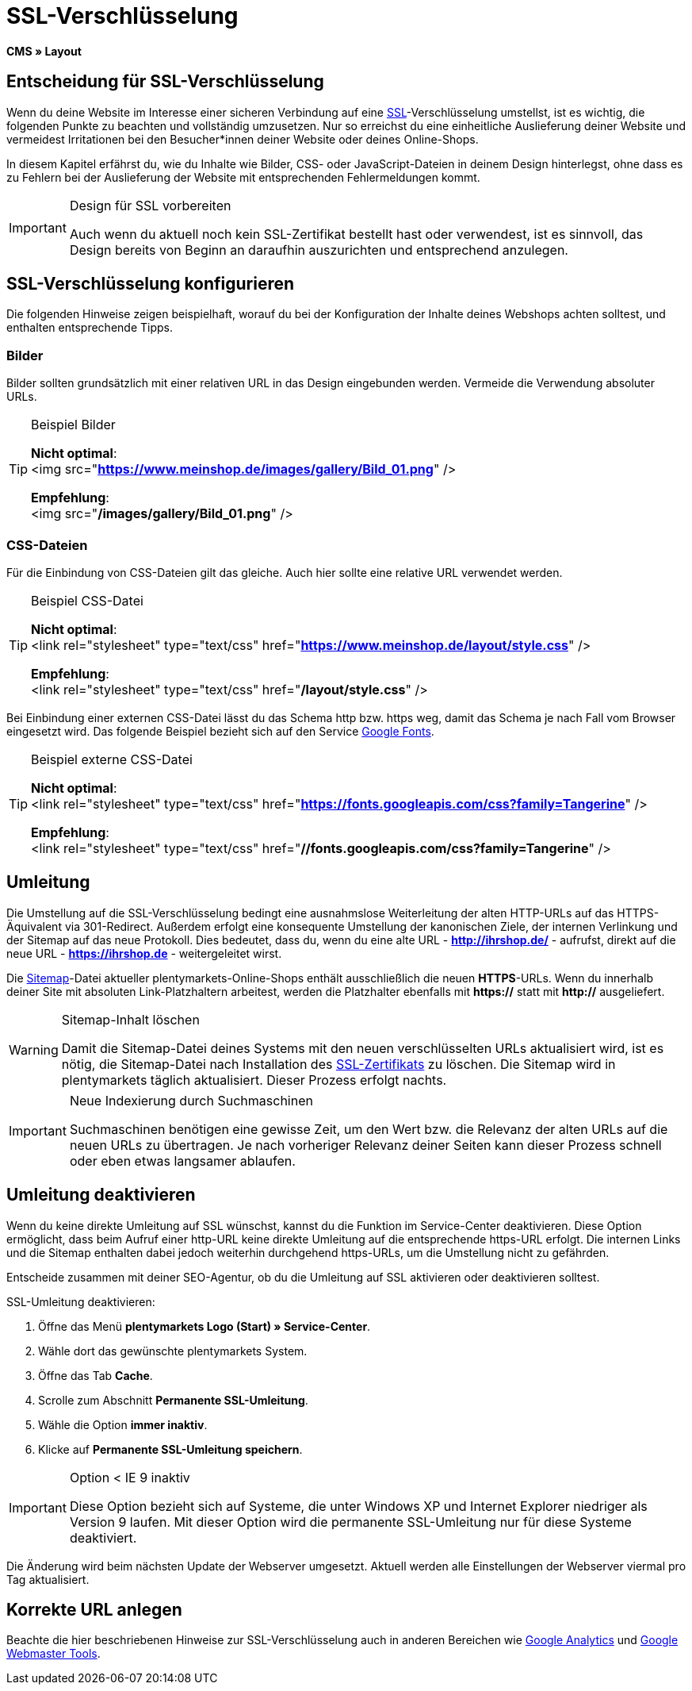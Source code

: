 = SSL-Verschlüsselung
:lang: de
// include::{includedir}/_header.adoc[]
:keywords: SSL-Verschlüsselung
:position: 10

*CMS » Layout*

== Entscheidung für SSL-Verschlüsselung

Wenn du deine Website im Interesse einer sicheren Verbindung auf eine <<basics/admin-aufgaben/plentymarkets-konto#ssl-zertifikat, SSL>>-Verschlüsselung umstellst, ist es wichtig, die folgenden Punkte zu beachten und vollständig umzusetzen. Nur so erreichst du eine einheitliche Auslieferung deiner Website und vermeidest Irritationen bei den Besucher*innen deiner Website oder deines Online-Shops.

In diesem Kapitel erfährst du, wie du Inhalte wie Bilder, CSS- oder JavaScript-Dateien in deinem Design hinterlegst, ohne dass es zu Fehlern bei der Auslieferung der Website mit entsprechenden Fehlermeldungen kommt.

[IMPORTANT]
.Design für SSL vorbereiten
====
Auch wenn du aktuell noch kein SSL-Zertifikat bestellt hast oder verwendest, ist es sinnvoll, das Design bereits von Beginn an daraufhin auszurichten und entsprechend anzulegen.
====

== SSL-Verschlüsselung konfigurieren

Die folgenden Hinweise zeigen beispielhaft, worauf du bei der Konfiguration der Inhalte deines Webshops achten solltest, und enthalten entsprechende Tipps.

=== Bilder

Bilder sollten grundsätzlich mit einer relativen URL in das Design eingebunden werden. Vermeide die Verwendung absoluter URLs.

[TIP]
.Beispiel Bilder
====
*Nicht optimal*: +
&lt;img src="*https://www.meinshop.de/images/gallery/Bild_01.png*" /&gt;

*Empfehlung*: +
&lt;img src="*/images/gallery/Bild_01.png*" /&gt;
====

=== CSS-Dateien

Für die Einbindung von CSS-Dateien gilt das gleiche. Auch hier sollte eine relative URL verwendet werden.

[TIP]
.Beispiel CSS-Datei
====
*Nicht optimal*: +
&lt;link rel="stylesheet" type="text/css" href="*https://www.meinshop.de/layout/style.css*" /&gt;

*Empfehlung*: +
&lt;link rel="stylesheet" type="text/css" href="*/layout/style.css*" /&gt;
====

Bei Einbindung einer externen CSS-Datei lässt du das Schema http bzw. https weg, damit das Schema je nach Fall vom Browser eingesetzt wird. Das folgende Beispiel bezieht sich auf den Service link:https://www.google.com/fonts[Google Fonts^].

[TIP]
.Beispiel externe CSS-Datei
====
*Nicht optimal*: +
&lt;link rel="stylesheet" type="text/css" href="*https://fonts.googleapis.com/css?family=Tangerine*" /&gt;

*Empfehlung*: +
&lt;link rel="stylesheet" type="text/css" href="*//fonts.googleapis.com/css?family=Tangerine*" /&gt;
====

== Umleitung

Die Umstellung auf die SSL-Verschlüsselung bedingt eine ausnahmslose Weiterleitung der alten HTTP-URLs auf das HTTPS-Äquivalent via 301-Redirect. Außerdem erfolgt eine konsequente Umstellung der kanonischen Ziele, der internen Verlinkung und der Sitemap auf das neue Protokoll. Dies bedeutet, dass du, wenn du eine alte URL - *http://ihrshop.de/* - aufrufst, direkt auf die neue URL - *https://ihrshop.de* - weitergeleitet wirst.

Die <<omni-channel/online-shop/webshop-einrichten/cms-syntax#120120, Sitemap>>-Datei aktueller plentymarkets-Online-Shops enthält ausschließlich die neuen *HTTPS*-URLs. Wenn du innerhalb deiner Site mit absoluten Link-Platzhaltern arbeitest, werden die Platzhalter ebenfalls mit *https://* statt mit *http://* ausgeliefert.

[WARNING]
.Sitemap-Inhalt löschen
====
Damit die Sitemap-Datei deines Systems mit den neuen verschlüsselten URLs aktualisiert wird, ist es nötig, die Sitemap-Datei nach Installation des <<basics/admin-aufgaben/plentymarkets-konto#ssl-zertifikat, SSL-Zertifikats>> zu löschen. Die Sitemap wird in plentymarkets täglich aktualisiert. Dieser Prozess erfolgt nachts.
====

[IMPORTANT]
.Neue Indexierung durch Suchmaschinen
====
Suchmaschinen benötigen eine gewisse Zeit, um den Wert bzw. die Relevanz der alten URLs auf die neuen URLs zu übertragen. Je nach vorheriger Relevanz deiner Seiten kann dieser Prozess schnell oder eben etwas langsamer ablaufen.
====

== Umleitung deaktivieren

Wenn du keine direkte Umleitung auf SSL wünschst, kannst du die Funktion im Service-Center deaktivieren. Diese Option ermöglicht, dass beim Aufruf einer http-URL keine direkte Umleitung auf die entsprechende https-URL erfolgt. Die internen Links und die Sitemap enthalten dabei jedoch weiterhin durchgehend https-URLs, um die Umstellung nicht zu gefährden.

Entscheide zusammen mit deiner SEO-Agentur, ob du die Umleitung auf SSL aktivieren oder deaktivieren solltest.

[.instruction]
SSL-Umleitung deaktivieren:

. Öffne das Menü *plentymarkets Logo (Start) » Service-Center*.
. Wähle dort das gewünschte plentymarkets System.
. Öffne das Tab *Cache*.
. Scrolle zum Abschnitt *Permanente SSL-Umleitung*.
. Wähle die Option *immer inaktiv*.
. Klicke auf *Permanente SSL-Umleitung speichern*.

[IMPORTANT]
.Option &lt; IE 9 inaktiv
====
Diese Option bezieht sich auf Systeme, die unter Windows XP und Internet Explorer niedriger als Version 9 laufen. Mit dieser Option wird die permanente SSL-Umleitung nur für diese Systeme deaktiviert.
====

Die Änderung wird beim nächsten Update der Webserver umgesetzt. Aktuell werden alle Einstellungen der Webserver viermal pro Tag aktualisiert.

== Korrekte URL anlegen

Beachte die hier beschriebenen Hinweise zur SSL-Verschlüsselung auch in anderen Bereichen wie <<omni-channel/online-shop/webshop-einrichten/extras/universal-analytics#, Google Analytics>> und <<omni-channel/online-shop/webshop-einrichten/cms-syntax#120130, Google Webmaster Tools>>.

